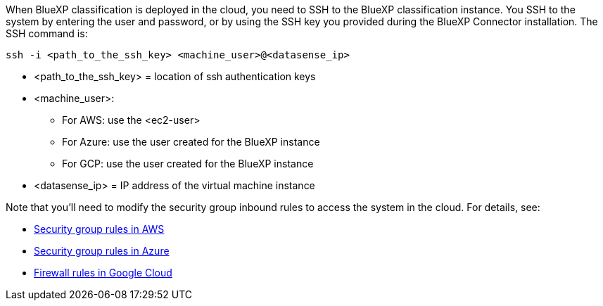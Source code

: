 When BlueXP classification is deployed in the cloud, you need to SSH to the BlueXP classification instance. You SSH to the system by entering the user and password, or by using the SSH key you provided during the BlueXP Connector installation. The SSH command is:

 ssh -i <path_to_the_ssh_key> <machine_user>@<datasense_ip>

* <path_to_the_ssh_key> = location of ssh authentication keys
* <machine_user>:

** For AWS: use the <ec2-user>
** For Azure: use the user created for the BlueXP instance
** For GCP: use the user created for the BlueXP instance

* <datasense_ip> = IP address of the virtual machine instance

Note that you'll need to modify the security group inbound rules to access the system in the cloud. For details, see: 

* https://docs.netapp.com/us-en/bluexp-setup-admin/reference-ports-aws.html[Security group rules in AWS^]
* https://docs.netapp.com/us-en/bluexp-setup-admin/reference-ports-azure.html[Security group rules in Azure^]
* https://docs.netapp.com/us-en/bluexp-setup-admin/reference-ports-gcp.html[Firewall rules in Google Cloud^]
